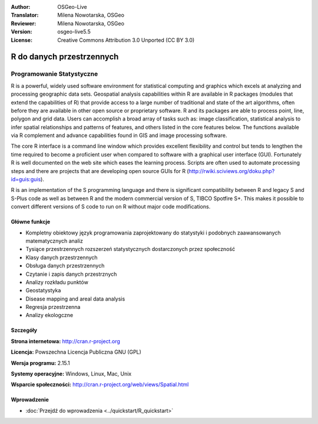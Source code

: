 :Author: OSGeo-Live
:Translator: Milena Nowotarska, OSGeo
:Reviewer: Milena Nowotarska, OSGeo
:Version: osgeo-live5.5
:License: Creative Commons Attribution 3.0 Unported (CC BY 3.0)

.. image:: ../../images/project_logos/logo-R.jpg
  :scale: 100 %
  :alt: project logo
  :align: right
  :target: http://cran.r-project.org

R do danych przestrzennych
================================================================================

Programowanie Statystyczne
~~~~~~~~~~~~~~~~~~~~~~~~~~~~~~~~~~~~~~~~~~~~~~~~~~~~~~~~~~~~~~~~~~~~~~~~~~~~~~~~

R is a powerful, widely used software environment for statistical
computing and graphics which excels at analyzing and processing
geographic data sets. Geospatial analysis capabilities within R are
available in R packages (modules that extend the capabilities of R)
that provide access to a large number of traditional and state of the
art algorithms, often before they are available in other open source
or proprietary software. R and its packages are able to process point,
line, polygon and grid data. Users can accomplish a broad array of
tasks such as: image classification, statistical analysis to infer
spatial relationships and patterns of features, and others listed in
the core features below. The functions available via R complement and
advance capabilities found in GIS and image processing software.

The core R interface is a command line window which provides excellent
flexibility and control but tends to lengthen the time required to
become a proficient user when compared to software with a graphical
user interface (GUI). Fortunately R is well documented on the web site
which eases the learning process. Scripts are often used to automate
processing steps and there are projects that are developing open
source GUIs for R (http://rwiki.sciviews.org/doku.php?id=guis:guis).

R is an implementation of the S programming language and there is
significant compatibility between R and legacy S and S-Plus code as
well as between R and the modern commercial version of S, TIBCO
Spotfire S+. This makes it possible to convert different
versions of S code to run on R without major code modifications.

.. image:: ../../images/screenshots/1024x768/r-screenshot.png
  :scale: 50 %
  :alt: project logo
  :align: right

Główne funkcje
--------------------------------------------------------------------------------

* Kompletny obiektowy język programowania zaprojektowany do statystyki i podobnych zaawansowanych matematycznych analiz 
* Tysiące przestrzennych rozszerzeń statystycznych dostarczonych przez społeczność 
* Klasy danych przestrzennych
* Obsługa danych przestrzennych
* Czytanie i zapis danych przestrznych
* Analizy rozkładu punktów
* Geostatystyka
* Disease mapping and areal data analysis
* Regresja przestrzenna
* Analizy ekologczne

Szczegóły
--------------------------------------------------------------------------------

**Strona internetowa:** http://cran.r-project.org

**Licencja:** Powszechna Licencja Publiczna GNU (GPL)

**Wersja programu:** 2.15.1

**Systemy operacyjne:** Windows, Linux, Mac, Unix

**Wsparcie społeczności:** http://cran.r-project.org/web/views/Spatial.html

Wprowadzenie
--------------------------------------------------------------------------------

* :doc:`Przejdź do wprowadzenia <../quickstart/R_quickstart>`

